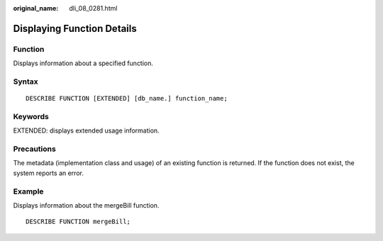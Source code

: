 :original_name: dli_08_0281.html

.. _dli_08_0281:

Displaying Function Details
===========================

Function
--------

Displays information about a specified function.

Syntax
------

::

   DESCRIBE FUNCTION [EXTENDED] [db_name.] function_name;

Keywords
--------

EXTENDED: displays extended usage information.

Precautions
-----------

The metadata (implementation class and usage) of an existing function is returned. If the function does not exist, the system reports an error.

Example
-------

Displays information about the mergeBill function.

::

   DESCRIBE FUNCTION mergeBill;
